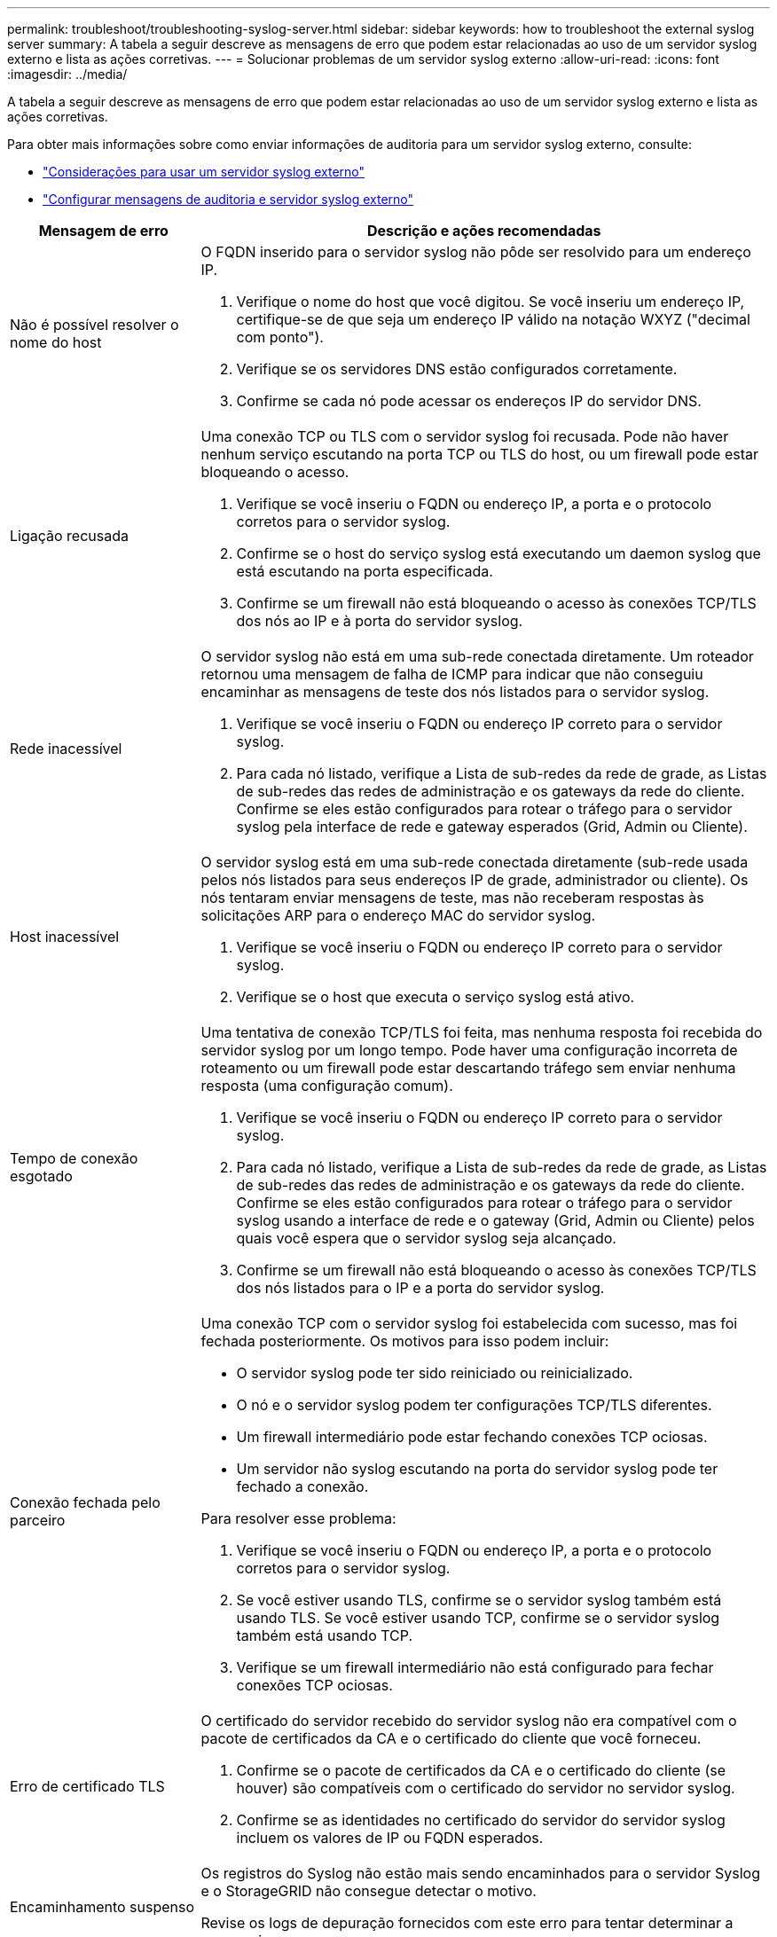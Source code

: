 ---
permalink: troubleshoot/troubleshooting-syslog-server.html 
sidebar: sidebar 
keywords: how to troubleshoot the external syslog server 
summary: A tabela a seguir descreve as mensagens de erro que podem estar relacionadas ao uso de um servidor syslog externo e lista as ações corretivas. 
---
= Solucionar problemas de um servidor syslog externo
:allow-uri-read: 
:icons: font
:imagesdir: ../media/


[role="lead"]
A tabela a seguir descreve as mensagens de erro que podem estar relacionadas ao uso de um servidor syslog externo e lista as ações corretivas.

Para obter mais informações sobre como enviar informações de auditoria para um servidor syslog externo, consulte:

* link:../monitor/considerations-for-external-syslog-server.html["Considerações para usar um servidor syslog externo"]
* link:../monitor/configure-audit-messages.html["Configurar mensagens de auditoria e servidor syslog externo"]


[cols="1a,3a"]
|===
| Mensagem de erro | Descrição e ações recomendadas 


 a| 
Não é possível resolver o nome do host
 a| 
O FQDN inserido para o servidor syslog não pôde ser resolvido para um endereço IP.

. Verifique o nome do host que você digitou.  Se você inseriu um endereço IP, certifique-se de que seja um endereço IP válido na notação WXYZ ("decimal com ponto").
. Verifique se os servidores DNS estão configurados corretamente.
. Confirme se cada nó pode acessar os endereços IP do servidor DNS.




 a| 
Ligação recusada
 a| 
Uma conexão TCP ou TLS com o servidor syslog foi recusada.  Pode não haver nenhum serviço escutando na porta TCP ou TLS do host, ou um firewall pode estar bloqueando o acesso.

. Verifique se você inseriu o FQDN ou endereço IP, a porta e o protocolo corretos para o servidor syslog.
. Confirme se o host do serviço syslog está executando um daemon syslog que está escutando na porta especificada.
. Confirme se um firewall não está bloqueando o acesso às conexões TCP/TLS dos nós ao IP e à porta do servidor syslog.




 a| 
Rede inacessível
 a| 
O servidor syslog não está em uma sub-rede conectada diretamente.  Um roteador retornou uma mensagem de falha de ICMP para indicar que não conseguiu encaminhar as mensagens de teste dos nós listados para o servidor syslog.

. Verifique se você inseriu o FQDN ou endereço IP correto para o servidor syslog.
. Para cada nó listado, verifique a Lista de sub-redes da rede de grade, as Listas de sub-redes das redes de administração e os gateways da rede do cliente.  Confirme se eles estão configurados para rotear o tráfego para o servidor syslog pela interface de rede e gateway esperados (Grid, Admin ou Cliente).




 a| 
Host inacessível
 a| 
O servidor syslog está em uma sub-rede conectada diretamente (sub-rede usada pelos nós listados para seus endereços IP de grade, administrador ou cliente).  Os nós tentaram enviar mensagens de teste, mas não receberam respostas às solicitações ARP para o endereço MAC do servidor syslog.

. Verifique se você inseriu o FQDN ou endereço IP correto para o servidor syslog.
. Verifique se o host que executa o serviço syslog está ativo.




 a| 
Tempo de conexão esgotado
 a| 
Uma tentativa de conexão TCP/TLS foi feita, mas nenhuma resposta foi recebida do servidor syslog por um longo tempo.  Pode haver uma configuração incorreta de roteamento ou um firewall pode estar descartando tráfego sem enviar nenhuma resposta (uma configuração comum).

. Verifique se você inseriu o FQDN ou endereço IP correto para o servidor syslog.
. Para cada nó listado, verifique a Lista de sub-redes da rede de grade, as Listas de sub-redes das redes de administração e os gateways da rede do cliente.  Confirme se eles estão configurados para rotear o tráfego para o servidor syslog usando a interface de rede e o gateway (Grid, Admin ou Cliente) pelos quais você espera que o servidor syslog seja alcançado.
. Confirme se um firewall não está bloqueando o acesso às conexões TCP/TLS dos nós listados para o IP e a porta do servidor syslog.




 a| 
Conexão fechada pelo parceiro
 a| 
Uma conexão TCP com o servidor syslog foi estabelecida com sucesso, mas foi fechada posteriormente.  Os motivos para isso podem incluir:

* O servidor syslog pode ter sido reiniciado ou reinicializado.
* O nó e o servidor syslog podem ter configurações TCP/TLS diferentes.
* Um firewall intermediário pode estar fechando conexões TCP ociosas.
* Um servidor não syslog escutando na porta do servidor syslog pode ter fechado a conexão.


Para resolver esse problema:

. Verifique se você inseriu o FQDN ou endereço IP, a porta e o protocolo corretos para o servidor syslog.
. Se você estiver usando TLS, confirme se o servidor syslog também está usando TLS.  Se você estiver usando TCP, confirme se o servidor syslog também está usando TCP.
. Verifique se um firewall intermediário não está configurado para fechar conexões TCP ociosas.




 a| 
Erro de certificado TLS
 a| 
O certificado do servidor recebido do servidor syslog não era compatível com o pacote de certificados da CA e o certificado do cliente que você forneceu.

. Confirme se o pacote de certificados da CA e o certificado do cliente (se houver) são compatíveis com o certificado do servidor no servidor syslog.
. Confirme se as identidades no certificado do servidor do servidor syslog incluem os valores de IP ou FQDN esperados.




 a| 
Encaminhamento suspenso
 a| 
Os registros do Syslog não estão mais sendo encaminhados para o servidor Syslog e o StorageGRID não consegue detectar o motivo.

Revise os logs de depuração fornecidos com este erro para tentar determinar a causa raiz.



 a| 
Sessão TLS encerrada
 a| 
O servidor syslog encerrou a sessão TLS e o StorageGRID não consegue detectar o motivo.

. Revise os logs de depuração fornecidos com este erro para tentar determinar a causa raiz.
. Verifique se você inseriu o FQDN ou endereço IP, a porta e o protocolo corretos para o servidor syslog.
. Se você estiver usando TLS, confirme se o servidor syslog também está usando TLS.  Se você estiver usando TCP, confirme se o servidor syslog também está usando TCP.
. Confirme se o pacote de certificados da CA e o certificado do cliente (se houver) são compatíveis com o certificado do servidor do servidor syslog.
. Confirme se as identidades no certificado do servidor do servidor syslog incluem os valores de IP ou FQDN esperados.




 a| 
Falha na consulta de resultados
 a| 
O nó de administração usado para configuração e teste do servidor syslog não consegue solicitar resultados de teste dos nós listados.  Um ou mais nós podem estar inativos.

. Siga as etapas padrão de solução de problemas para garantir que os nós estejam online e todos os serviços esperados estejam em execução.
. Reinicie o serviço miscd nos nós listados.


|===